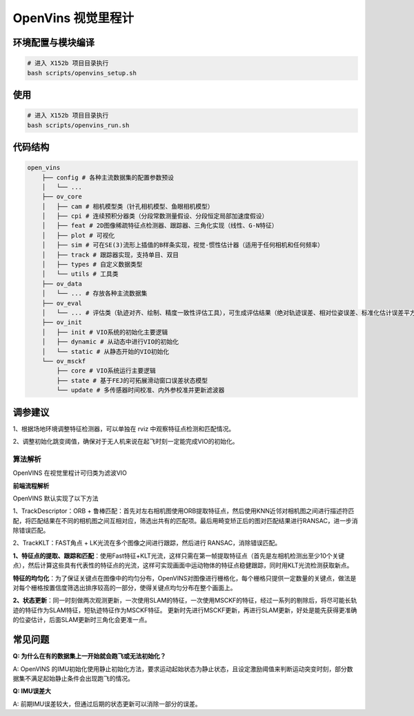 OpenVins 视觉里程计
==============================================

环境配置与模块编译
----------------------------------------------

.. code-block:: bash

    # 进入 X152b 项目目录执行
    bash scripts/openvins_setup.sh

使用
----------------------------------------------

.. code-block:: bash

    # 进入 X152b 项目目录执行
    bash scripts/openvins_run.sh

代码结构
----------------------------------------------

.. code-block:: bash

    open_vins
        ├── config # 各种主流数据集的配置参数预设
        │   └── ...
        ├── ov_core
        │   ├── cam # 相机模型类（针孔相机模型、鱼眼相机模型）
        │   ├── cpi # 连续预积分器类（分段常数测量假设、分段恒定局部加速度假设）
        │   ├── feat # 2D图像稀疏特征点检测器、跟踪器、三角化实现（线性、G-N特征）
        │   ├── plot # 可视化
        │   ├── sim # 可在SE(3)流形上插值的B样条实现，视觉-惯性估计器（适用于任何相机和任何频率）
        │   ├── track # 跟踪器实现，支持单目、双目
        │   ├── types # 自定义数据类型
        │   └── utils # 工具类
        ├── ov_data
        │   └── ... # 存放各种主流数据集
        ├── ov_eval
        │   └── ... # 评估类（轨迹对齐、绘制、精度一致性评估工具），可生成评估结果（绝对轨迹误差、相对位姿误差、标准化估计误差平方、每个时间步的误差和界限）
        ├── ov_init
        │   ├── init # VIO系统的初始化主要逻辑
        │   ├── dynamic # 从动态中进行VIO的初始化
        │   └── static # 从静态开始的VIO初始化
        └── ov_msckf
            ├── core # VIO系统运行主要逻辑
            ├── state # 基于FEJ的可拓展滑动窗口误差状态模型
            └── update # 多传感器时间校准、内外参校准并更新滤波器

调参建议
----------------------------------------------

1、根据场地环境调整特征检测器，可以单独在 rviz 中观察特征点检测和匹配情况。

2、调整初始化跳变阈值，确保对于无人机来说在起飞时刻一定能完成VIO的初始化。

.. TODO(Derkai): 这里缺几张动图或者短视频用于展示不同参数的影响

算法解析
~~~~~~~~~~~~~~~~~~~~~~~~~~~~~~~~~~~~~~~~~~~~~~

OpenVINS 在视觉里程计可归类为滤波VIO

**前端流程解析**

OpenVINS 默认实现了以下方法

1、TrackDescriptor：ORB + 鲁棒匹配：首先对左右相机图使用ORB提取特征点，然后使用KNN近邻对相机图之间进行描述符匹配，将匹配结果在不同的相机图之间互相对应，筛选出共有的匹配项。最后用畸变矫正后的图对匹配结果进行RANSAC，进一步消除错误匹配。

2、TrackKLT：FAST角点 + LK光流在多个图像之间进行跟踪，然后进行 RANSAC，消除错误匹配。


**1、特征点的提取、跟踪和匹配**：使用Fast特征+KLT光流，这样只需在第一帧提取特征点（首先是左相机检测出至少10个关键点），然后计算这些具有代表性的特征点的光流，这样可实现画面中运动物体的特征点稳健跟踪，同时用KLT光流检测获取新点。

**特征的均匀化**：为了保证关键点在图像中的均匀分布，OpenVINS对图像进行栅格化，每个栅格只提供一定数量的关键点，做法是对每个栅格按置信度筛选出排序较高的一部分，使得关键点均匀分布在整个画面上。

**2、状态更新**：同一时刻做两次观测更新，一次使用SLAM的特征，一次使用MSCKF的特征，经过一系列的剔除后，将尽可能长轨迹的特征作为SLAM特征，短轨迹特征作为MSCKF特征。
更新时先进行MSCKF更新，再进行SLAM更新，好处是能先获得更准确的位姿估计，后面SLAM更新时三角化会更准一点。



常见问题
----------------------------------------------

**Q: 为什么在有的数据集上一开始就会跑飞或无法初始化？**

A: OpenVINS 的IMU初始化使用静止初始化方法，要求运动起始状态为静止状态，且设定激励阈值来判断运动突变时刻，部分数据集不满足起始静止条件会出现跑飞的情况。

**Q: IMU误差大**

A: 前期IMU误差较大，但通过后期的状态更新可以消除一部分的误差。